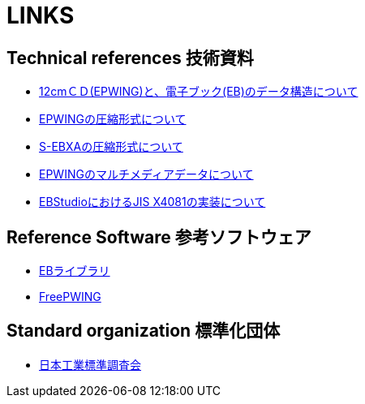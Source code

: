 = LINKS

== Technical references 技術資料

* link:http://www.nerimadors.or.jp/~jiro/cdrom2/doc/spec[12cmＣＤ(EPWING)と、電子ブック(EB)のデータ構造について]

* link:http://www.sra.co.jp/people/m-kasahr/dict-compress/epwing-compress.html[EPWINGの圧縮形式について]

* link:http://www.sra.co.jp/people/m-kasahr/dict-compress/sebxa-compress.html[S-EBXAの圧縮形式について]

* link:http://www31.ocn.ne.jp/~h_ishida/tech/EPWING_MMDATA.txt[EPWINGのマルチメディアデータについて]

* link:http://www31.ocn.ne.jp/~h_ishida/EBStudio/Tech.html[EBStudioにおけるJIS X4081の実装について]


== Reference Software 参考ソフトウェア

* link:http://www.sra.co.jp/people/m-kasahr/eb/index.html[EBライブラリ]

* link:http://www.sra.co.jp/people/m-kasahr/freepwing/index.html[FreePWING]

== Standard organization 標準化団体

* link:http://www.jisc.go.jp/[日本工業標準調査会]